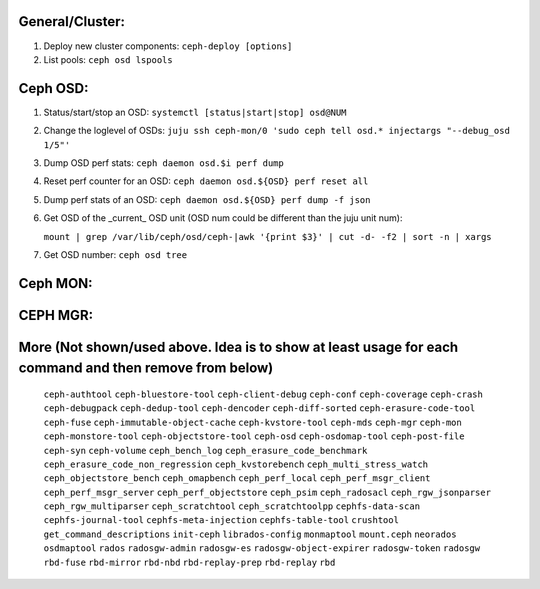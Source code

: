 General/Cluster:
----------------

1. Deploy new cluster components: ``ceph-deploy [options]``

2. List pools: ``ceph osd lspools``


Ceph OSD:
---------

1. Status/start/stop an OSD: ``systemctl [status|start|stop] osd@NUM``

2. Change the loglevel of OSDs: ``juju ssh ceph-mon/0 'sudo ceph tell osd.* injectargs "--debug_osd 1/5"'``

3. Dump OSD perf stats: ``ceph daemon osd.$i perf dump``

4. Reset perf counter for an OSD: ``ceph daemon osd.${OSD} perf reset all``

5. Dump perf stats of an OSD: ``ceph daemon osd.${OSD} perf dump -f json``

6. Get OSD of the _current_ OSD unit (OSD num could be different than the juju unit num):

   ``mount | grep /var/lib/ceph/osd/ceph-|awk '{print $3}' | cut -d- -f2 | sort -n | xargs``

7. Get OSD number: ``ceph osd tree``


Ceph MON:
---------


CEPH MGR:
---------

More (Not shown/used above. Idea is to show at least usage for each command and then remove from below)
-----
 ``ceph-authtool``
 ``ceph-bluestore-tool``
 ``ceph-client-debug``
 ``ceph-conf``
 ``ceph-coverage``
 ``ceph-crash``
 ``ceph-debugpack``
 ``ceph-dedup-tool``
 ``ceph-dencoder``
 ``ceph-diff-sorted``
 ``ceph-erasure-code-tool``
 ``ceph-fuse``
 ``ceph-immutable-object-cache``
 ``ceph-kvstore-tool``
 ``ceph-mds``
 ``ceph-mgr``
 ``ceph-mon``
 ``ceph-monstore-tool``
 ``ceph-objectstore-tool``
 ``ceph-osd``
 ``ceph-osdomap-tool``
 ``ceph-post-file``
 ``ceph-syn``
 ``ceph-volume``
 ``ceph_bench_log``
 ``ceph_erasure_code_benchmark``
 ``ceph_erasure_code_non_regression``
 ``ceph_kvstorebench``
 ``ceph_multi_stress_watch``
 ``ceph_objectstore_bench``
 ``ceph_omapbench``
 ``ceph_perf_local``
 ``ceph_perf_msgr_client``
 ``ceph_perf_msgr_server``
 ``ceph_perf_objectstore``
 ``ceph_psim``
 ``ceph_radosacl``
 ``ceph_rgw_jsonparser``
 ``ceph_rgw_multiparser``
 ``ceph_scratchtool``
 ``ceph_scratchtoolpp``
 ``cephfs-data-scan``
 ``cephfs-journal-tool``
 ``cephfs-meta-injection``
 ``cephfs-table-tool``
 ``crushtool``
 ``get_command_descriptions``
 ``init-ceph``
 ``librados-config``
 ``monmaptool``
 ``mount.ceph``
 ``neorados``
 ``osdmaptool``
 ``rados``
 ``radosgw-admin``
 ``radosgw-es``
 ``radosgw-object-expirer``
 ``radosgw-token``
 ``radosgw``
 ``rbd-fuse``
 ``rbd-mirror``
 ``rbd-nbd``
 ``rbd-replay-prep``
 ``rbd-replay``
 ``rbd``

